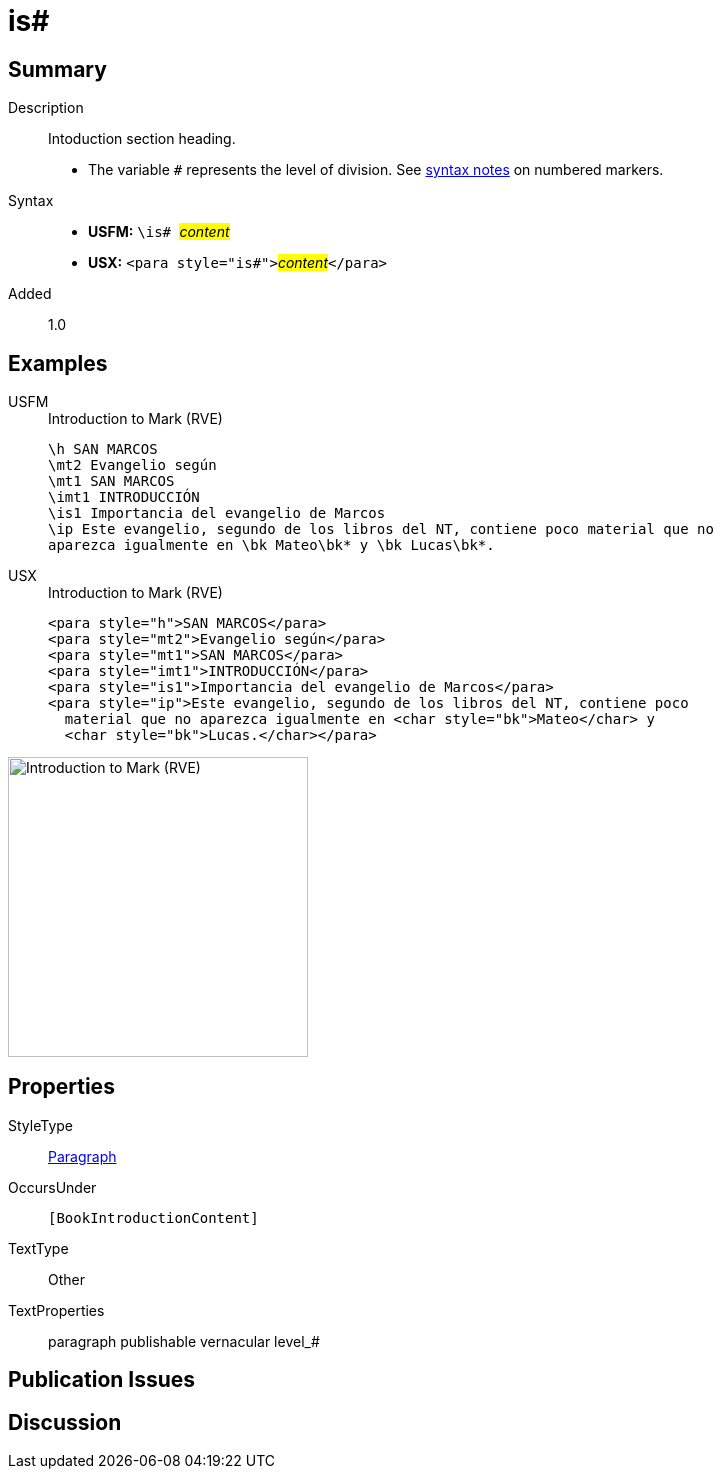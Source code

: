 = is#
:description: Intoduction section heading
:url-repo: https://github.com/usfm-bible/tcdocs/blob/main/markers/para/is.adoc
:noindex:
ifndef::localdir[]
:source-highlighter: rouge
:localdir: ../
endif::[]
:imagesdir: {localdir}/images

// tag::public[]

== Summary

Description:: Intoduction section heading.
* The variable `#` represents the level of division. See xref:ROOT:syntax.adoc[syntax notes] on numbered markers.
Syntax::
* *USFM:* ``++\is# ++``#__content__#
* *USX:* ``++<para style="is#">++``#__content__#``++</para>++``
// tag::spec[]
Added:: 1.0
// end::spec[]

== Examples

[tabs]
======
USFM::
+
.Introduction to Mark (RVE)
[source#src-usfm-para-is_1,usfm,highlight=5]
----
\h SAN MARCOS
\mt2 Evangelio según
\mt1 SAN MARCOS
\imt1 INTRODUCCIÓN
\is1 Importancia del evangelio de Marcos
\ip Este evangelio, segundo de los libros del NT, contiene poco material que no 
aparezca igualmente en \bk Mateo\bk* y \bk Lucas\bk*.
----
USX::
+
.Introduction to Mark (RVE)
[source#src-usx-para-is_1,xml,highlight=5]
----
<para style="h">SAN MARCOS</para>
<para style="mt2">Evangelio según</para>
<para style="mt1">SAN MARCOS</para>
<para style="imt1">INTRODUCCIÓN</para>
<para style="is1">Importancia del evangelio de Marcos</para>
<para style="ip">Este evangelio, segundo de los libros del NT, contiene poco
  material que no aparezca igualmente en <char style="bk">Mateo</char> y 
  <char style="bk">Lucas.</char></para>
----
======

image::para/is_1.jpg[Introduction to Mark (RVE),300]

== Properties

StyleType:: xref:para:index.adoc[Paragraph]
OccursUnder:: `[BookIntroductionContent]`
TextType:: Other
TextProperties:: paragraph publishable vernacular level_#

== Publication Issues

// end::public[]

== Discussion
